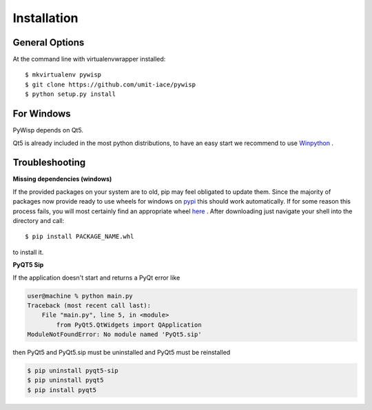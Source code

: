 ============
Installation
============

General Options
---------------

At the command line with virtualenvwrapper installed::

    $ mkvirtualenv pywisp
    $ git clone https://github.com/umit-iace/pywisp
    $ python setup.py install


For Windows
-----------

PyWisp depends on Qt5.

Qt5 is already included in the most python distributions, to have an easy start
we recommend to use Winpython_ .

.. _Winpython: https://winpython.github.io/

Troubleshooting
---------------

**Missing dependencies (windows)**

If the provided packages on your system are to old, pip may feel obligated to
update them. Since the majority of packages now provide ready to use wheels
for windows on pypi_ this should work automatically.
If for some reason this process fails, you will most certainly find an
appropriate wheel here_ . After downloading just navigate your shell into the
directory and call::

    $ pip install PACKAGE_NAME.whl

to install it.

.. _pypi: https://pypi.python.org/pypi
.. _here: https://www.lfd.uci.edu/~gohlke/pythonlibs/

**PyQT5 Sip**

If the application doesn't start and returns a PyQt error like

.. code-block:: bash

    user@machine % python main.py
    Traceback (most recent call last):
        File "main.py", line 5, in <module>
            from PyQt5.QtWidgets import QApplication
    ModuleNotFoundError: No module named 'PyQt5.sip'

then PyQt5 and PyQt5.sip must be uninstalled and PyQt5 must be reinstalled

.. code-block:: bash

    $ pip uninstall pyqt5-sip
    $ pip uninstall pyqt5
    $ pip install pyqt5
